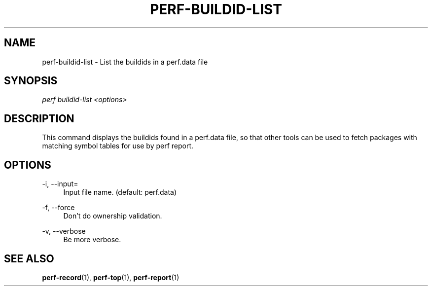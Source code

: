 '\" t
.\"     Title: perf-buildid-list
.\"    Author: [FIXME: author] [see http://docbook.sf.net/el/author]
.\" Generator: DocBook XSL Stylesheets v1.75.2 <http://docbook.sf.net/>
.\"      Date: 12/23/2010
.\"    Manual: \ \&
.\"    Source: \ \&
.\"  Language: English
.\"
.TH "PERF\-BUILDID\-LIST" "1" "12/23/2010" "\ \&" "\ \&"
.\" -----------------------------------------------------------------
.\" * set default formatting
.\" -----------------------------------------------------------------
.\" disable hyphenation
.nh
.\" disable justification (adjust text to left margin only)
.ad l
.\" -----------------------------------------------------------------
.\" * MAIN CONTENT STARTS HERE *
.\" -----------------------------------------------------------------
.SH "NAME"
perf-buildid-list \- List the buildids in a perf\&.data file
.SH "SYNOPSIS"
.sp
.nf
\fIperf buildid\-list <options>\fR
.fi
.SH "DESCRIPTION"
.sp
This command displays the buildids found in a perf\&.data file, so that other tools can be used to fetch packages with matching symbol tables for use by perf report\&.
.SH "OPTIONS"
.PP
\-i, \-\-input=
.RS 4
Input file name\&. (default: perf\&.data)
.RE
.PP
\-f, \-\-force
.RS 4
Don\(cqt do ownership validation\&.
.RE
.PP
\-v, \-\-verbose
.RS 4
Be more verbose\&.
.RE
.SH "SEE ALSO"
.sp
\fBperf-record\fR(1), \fBperf-top\fR(1), \fBperf-report\fR(1)
